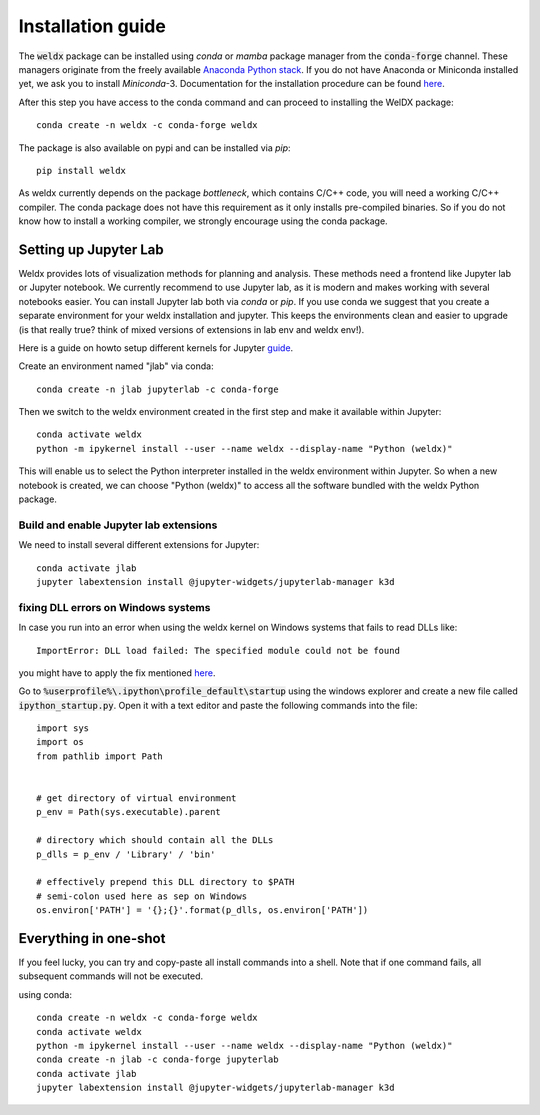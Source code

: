Installation guide
==================

The :code:`weldx` package can be installed using *conda* or *mamba* package manager from the :code:`conda-forge` channel. These
managers originate from the freely available `Anaconda Python stack <https://docs.conda.io/en/latest/miniconda.html>`_.
If you do not have Anaconda or Miniconda installed yet, we ask you to install *Miniconda*-3. Documentation for the
installation procedure can be
found `here <https://docs.conda.io/projects/conda/en/latest/user-guide/install/index.html#regular-installation>`__.

After this step you have access to the conda command and can proceed to installing the WelDX package::

    conda create -n weldx -c conda-forge weldx

The package is also available on pypi and can be installed via *pip*::

    pip install weldx

As weldx currently depends on the package `bottleneck`, which contains C/C++ code, you will need a working C/C++ compiler.
The conda package does not have this requirement as it only installs pre-compiled binaries. So if you do not know how
to install a working compiler, we strongly encourage using the conda package.

Setting up Jupyter Lab
----------------------

Weldx provides lots of visualization methods for planning and analysis. These methods need a frontend like
Jupyter lab or Jupyter notebook. We currently recommend to use Jupyter lab, as it is modern and makes working with
several notebooks easier. You can install Jupyter lab both via *conda* or *pip*.
If you use conda we suggest that you create a separate environment for your weldx installation and jupyter.
This keeps the environments clean and easier to upgrade (is that really true? think of mixed versions of extensions in lab env and weldx env!).

Here is a guide on howto setup different kernels for
Jupyter `guide <https://ipython.readthedocs.io/en/7.25.0/install/kernel_install.html>`__.


Create an environment named "jlab" via conda::

    conda create -n jlab jupyterlab -c conda-forge

Then we switch to the weldx environment created in the first step and make it available within Jupyter::

    conda activate weldx
    python -m ipykernel install --user --name weldx --display-name "Python (weldx)"

This will enable us to select the Python interpreter installed in the weldx environment within Jupyter. So when a new
notebook is created, we can choose "Python (weldx)" to access all the software bundled with the weldx Python package.

Build and enable Jupyter lab extensions
^^^^^^^^^^^^^^^^^^^^^^^^^^^^^^^^^^^^^^^
We need to install several different extensions for Jupyter::

    conda activate jlab
    jupyter labextension install @jupyter-widgets/jupyterlab-manager k3d

fixing DLL errors on Windows systems
^^^^^^^^^^^^^^^^^^^^^^^^^^^^^^^^^^^^
In case you run into an error when using the weldx kernel on Windows systems that fails to read DLLs like::

    ImportError: DLL load failed: The specified module could not be found

you might have to apply the fix mentioned `here <https://github.com/jupyter/notebook/issues/4569#issuecomment-609901011>`__.

Go to :code:`%userprofile%\.ipython\profile_default\startup` using the windows explorer and create a new file
called :code:`ipython_startup.py`. Open it with a text editor and paste the following commands into the file::

    import sys
    import os
    from pathlib import Path


    # get directory of virtual environment
    p_env = Path(sys.executable).parent

    # directory which should contain all the DLLs
    p_dlls = p_env / 'Library' / 'bin'

    # effectively prepend this DLL directory to $PATH
    # semi-colon used here as sep on Windows
    os.environ['PATH'] = '{};{}'.format(p_dlls, os.environ['PATH'])


Everything in one-shot
----------------------
If you feel lucky, you can try and copy-paste all install commands into a shell. Note that if one command fails,
all subsequent commands will not be executed.

using conda::

    conda create -n weldx -c conda-forge weldx
    conda activate weldx
    python -m ipykernel install --user --name weldx --display-name "Python (weldx)"
    conda create -n jlab -c conda-forge jupyterlab
    conda activate jlab
    jupyter labextension install @jupyter-widgets/jupyterlab-manager k3d
